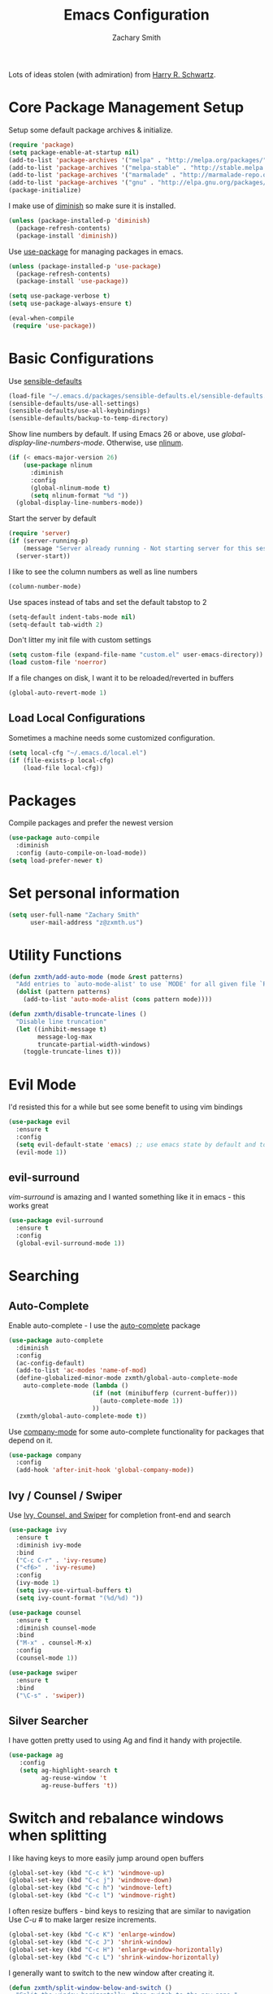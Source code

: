#+TITLE: Emacs Configuration
#+AUTHOR: Zachary Smith
#+EMAIL: z@zxmth.us
#+OPTIONS: toc:nil num:nil

Lots of ideas stolen (with admiration) from [[https://github.com/hrs][Harry R. Schwartz]].

* Core Package Management Setup

Setup some default package archives & initialize.

#+BEGIN_SRC emacs-lisp
(require 'package)
(setq package-enable-at-startup nil)
(add-to-list 'package-archives '("melpa" . "http://melpa.org/packages/"))
(add-to-list 'package-archives '("melpa-stable" . "http://stable.melpa.org/packages/"))
(add-to-list 'package-archives '("marmalade" . "http://marmalade-repo.org/packages/"))
(add-to-list 'package-archives '("gnu" . "http://elpa.gnu.org/packages/"))
(package-initialize)
#+END_SRC

I make use of [[https://github.com/emacsmirror/diminish][diminish]] so make sure it is installed.

#+BEGIN_SRC emacs-lisp
(unless (package-installed-p 'diminish)
  (package-refresh-contents)
  (package-install 'diminish))
#+END_SRC

Use [[https://github.com/jwiegley/use-package][use-package]] for managing packages in emacs.

#+BEGIN_SRC emacs-lisp
(unless (package-installed-p 'use-package)
  (package-refresh-contents)
  (package-install 'use-package))

(setq use-package-verbose t)
(setq use-package-always-ensure t)

(eval-when-compile
 (require 'use-package))
#+END_SRC

* Basic Configurations

Use [[https://github.com/hrs/sensible-defaults.el/blob/master/sensible-defaults.el][sensible-defaults]]

#+BEGIN_SRC emacs-lisp
(load-file "~/.emacs.d/packages/sensible-defaults.el/sensible-defaults.el")
(sensible-defaults/use-all-settings)
(sensible-defaults/use-all-keybindings)
(sensible-defaults/backup-to-temp-directory)
#+END_SRC

Show line numbers by default. If using Emacs 26 or above, use
/global-display-line-numbers-mode/. Otherwise, use [[https://elpa.gnu.org/packages/nlinum.html][nlinum]].

#+BEGIN_SRC emacs-lisp
  (if (< emacs-major-version 26)
      (use-package nlinum
        :diminish
        :config
        (global-nlinum-mode t)
        (setq nlinum-format "%d "))
    (global-display-line-numbers-mode))
#+end_src

Start the server by default
#+BEGIN_SRC emacs-lisp
  (require 'server)
  (if (server-running-p)
      (message "Server already running - Not starting server for this session")
    (server-start))
#+END_SRC

I like to see the column numbers as well as line numbers

#+BEGIN_SRC emacs-lisp
(column-number-mode)
#+END_SRC

Use spaces instead of tabs and set the default tabstop to 2

#+BEGIN_SRC emacs-lisp
(setq-default indent-tabs-mode nil)
(setq-default tab-width 2)
#+END_SRC

Don't litter my init file with custom settings

#+BEGIN_SRC emacs-lisp
(setq custom-file (expand-file-name "custom.el" user-emacs-directory))
(load custom-file 'noerror)
#+END_SRC

If a file changes on disk, I want it to be reloaded/reverted in buffers

#+BEGIN_SRC emacs-lisp
(global-auto-revert-mode 1)
#+END_SRC

** Load Local Configurations

Sometimes a machine needs some customized configuration.

#+BEGIN_SRC emacs-lisp
  (setq local-cfg "~/.emacs.d/local.el")
  (if (file-exists-p local-cfg)
      (load-file local-cfg))
#+END_SRC

* Packages

Compile packages and prefer the newest version

#+BEGIN_SRC emacs-lisp
(use-package auto-compile
  :diminish
  :config (auto-compile-on-load-mode))
(setq load-prefer-newer t)
#+END_SRC

* Set personal information

#+BEGIN_SRC emacs-lisp
(setq user-full-name "Zachary Smith"
      user-mail-address "z@zxmth.us")
#+END_SRC

* Utility Functions

#+BEGIN_SRC emacs-lisp
  (defun zxmth/add-auto-mode (mode &rest patterns)
    "Add entries to `auto-mode-alist' to use `MODE' for all given file `PATTERNS'."
    (dolist (pattern patterns)
      (add-to-list 'auto-mode-alist (cons pattern mode))))

  (defun zxmth/disable-truncate-lines ()
    "Disable line truncation"
    (let ((inhibit-message t)
          message-log-max
          truncate-partial-width-windows)
      (toggle-truncate-lines t)))
#+END_SRC

* Evil Mode

I'd resisted this for a while but see some benefit to using vim bindings

#+BEGIN_SRC emacs-lisp
  (use-package evil
    :ensure t
    :config
    (setq evil-default-state 'emacs) ;; use emacs state by default and toggle evil with C-z
    (evil-mode 1))
#+END_SRC

** evil-surround

   /vim-surround/ is amazing and I wanted something like it in emacs - this
   works great

#+BEGIN_SRC emacs-lisp
  (use-package evil-surround
    :ensure t
    :config
    (global-evil-surround-mode 1))
#+END_SRC

* Searching

** Auto-Complete

Enable auto-complete - I use the [[https://github.com/auto-complete/auto-complete][auto-complete]] package

#+BEGIN_SRC emacs-lisp
(use-package auto-complete
  :diminish
  :config
  (ac-config-default)
  (add-to-list 'ac-modes 'name-of-mod)
  (define-globalized-minor-mode zxmth/global-auto-complete-mode
    auto-complete-mode (lambda ()
                       (if (not (minibufferp (current-buffer)))
                         (auto-complete-mode 1))
                       ))
  (zxmth/global-auto-complete-mode t))
#+END_SRC

Use [[http://company-mode.github.io/][company-mode]] for some auto-complete functionality for packages that
depend on it.

#+BEGIN_SRC emacs-lisp
  (use-package company
    :config
    (add-hook 'after-init-hook 'global-company-mode))
#+END_SRC

** Ivy / Counsel / Swiper

Use [[https://github.com/abo-abo/swiper][Ivy, Counsel, and Swiper]] for completion front-end and search

#+BEGIN_SRC emacs-lisp
(use-package ivy
  :ensure t
  :diminish ivy-mode
  :bind
  ("C-c C-r" . 'ivy-resume)
  ("<f6>" . 'ivy-resume)
  :config
  (ivy-mode 1)
  (setq ivy-use-virtual-buffers t)
  (setq ivy-count-format "(%d/%d) "))

(use-package counsel
  :ensure t
  :diminish counsel-mode
  :bind
  ("M-x" . counsel-M-x)
  :config
  (counsel-mode 1))

(use-package swiper
  :ensure t
  :bind
  ("\C-s" . 'swiper))
#+END_SRC

** Silver Searcher

I have gotten pretty used to using Ag and find it handy with projectile.

#+BEGIN_SRC emacs-lisp
(use-package ag
   :config
   (setq ag-highlight-search t
         ag-reuse-window 't
         ag-reuse-buffers 't))
#+END_SRC

* Switch and rebalance windows when splitting

I like having keys to more easily jump around open buffers

#+BEGIN_SRC emacs-lisp
(global-set-key (kbd "C-c k") 'windmove-up)
(global-set-key (kbd "C-c j") 'windmove-down)
(global-set-key (kbd "C-c h") 'windmove-left)
(global-set-key (kbd "C-c l") 'windmove-right)
#+END_SRC

I often resize buffers - bind keys to resizing that are similar to navigation
Use /C-u #/ to make larger resize increments.

#+BEGIN_SRC emacs-lisp
(global-set-key (kbd "C-c K") 'enlarge-window)
(global-set-key (kbd "C-c J") 'shrink-window)
(global-set-key (kbd "C-c H") 'enlarge-window-horizontally)
(global-set-key (kbd "C-c L") 'shrink-window-horizontally)
#+END_SRC

I generally want to switch to the new window after creating it.

#+BEGIN_SRC emacs-lisp
(defun zxmth/split-window-below-and-switch ()
  "Split the window horizontally, then switch to the new pane."
  (interactive)
  (split-window-below)
  (balance-windows)
  (other-window 1))

(defun zxmth/split-window-right-and-switch ()
  "Split the window vertically, then switch to the new pane."
  (interactive)
  (split-window-right)
  (balance-windows)
  (other-window 1))

(global-set-key (kbd "C-x 2") 'zxmth/split-window-below-and-switch)
(global-set-key (kbd "C-x 3") 'zxmth/split-window-right-and-switch)

#+END_SRC

* Rearrange buffers and frames

** Transpose Frames

I'm using [[https://www.emacswiki.org/emacs/download/transpose-frame.el][Transpose Frame]] to rearrange buffers and frames. These are some keybindings
to make them easier to move around. I use tmux outside of emacs and wanted to make
emacs frames behave a bit more like tmux when rearranging.

#+BEGIN_SRC emacs-lisp
(use-package transpose-frame
  :config
  (global-set-key (kbd "C-x M-t") 'transpose-frame)
  (global-set-key (kbd "C-x M-SPC") 'flip-frame)
  (global-set-key (kbd "C-x M-f") 'flop-frame)
  (global-set-key (kbd "C-x M-r") 'rotate-frame)
  (global-set-key (kbd "C-x M-.") 'rotate-frame-clockwise)
  (global-set-key (kbd "C-x M-,") 'rotate-frame-anticlockwise))
#+END_SRC

** Use winner-mode

#+BEGIN_SRC emacs-lisp
(winner-mode 1)
#+END_SRC

** switch-window

switch-window is great for jumping around frames

#+BEGIN_SRC emacs-lisp
  (use-package switch-window
    :config
    (setq switch-window-shortcut-style 'qwerty)
    (setq switch-window-minibuffer-shortcut ?z)
    (global-set-key (kbd "C-c o") 'switch-window)
    (global-set-key (kbd "C-c 1") 'switch-window-then-maximize)
    (global-set-key (kbd "C-c 2") 'switch-window-then-split-below)
    (global-set-key (kbd "C-c 3") 'switch-window-then-split-right)
    (global-set-key (kbd "C-c 0") 'switch-window-then-delete)

    (global-set-key (kbd "C-c 4 d") 'switch-window-then-dired)
    (global-set-key (kbd "C-c 4 f") 'switch-window-then-find-file)
    (global-set-key (kbd "C-c 4 r") 'switch-window-then-find-file-read-only)
    (global-set-key (kbd "C-c 4 C-f") 'switch-window-then-find-file)
    (global-set-key (kbd "C-c 4 C-o") 'switch-window-then-display-buffer)
    (global-set-key (kbd "C-c 4 0") 'switch-window-then-kill-buffer))
#+END_SRC

* Multiple Cursors

Use [[https://github.com/magnars/multiple-cursors.el][Multiple Cursors]] by [[https://github.com/magnars][Magnar Sveen]]

#+BEGIN_SRC emacs-lisp
(use-package multiple-cursors
  :config
  (global-set-key (kbd "C-S-c C-S-c") 'mc/edit-lines)
  (global-set-key (kbd "C->") 'mc/mark-next-like-this)
  (global-set-key (kbd "C-<") 'mc/mark-previous-like-this)
  (global-set-key (kbd "C-c C-<") 'mc/mark-all-like-this))
#+END_SRC

* Make Emacs look nicer

** Use Solarized Theme

#+BEGIN_SRC emacs-lisp

  (defun zxmth/load-solarized-theme (&optional default-solarized-theme)
    (unless default-solarized-theme (setq default-solarized-theme 'solarized-dark))
    (load-theme default-solarized-theme)
    (zxmth/customize-solarized-theme))

  (defun zxmth/customize-solarized-theme ()
    ;; remove the box style for org-levelsq
    "Customize the solarized theme"
    (interactive)
    (dotimes (level 8)
      (set-face-attribute (intern-soft (format "org-level-%s" (+ 1 level)))
                          nil
                          :height 'unspecified
                          :background 'unspecified
                          :box 'unspecified))

    ;; make the block begin & end the same as the block body
    (let ((attributes '(org-block-end-line org-block-begin-line)))
      (dolist (attr attributes)
      (set-face-attribute attr
                          nil
                          :box 'unspecified
                          :background "#1c1f26"))))

  (defun zxmth/disable-enabled-themes ()
    "Disable all themes currently enabled"
    (interactive)
    (mapc #'disable-theme custom-enabled-themes))

  (defun zxmth/toggle-solarized-themes ()
    "Toggle between two solarized & solarized-light themes and make some customizations"
    (interactive)
    (setq themes-to-toggle '(solarized-dark solarized-light))
    (setq theme-to-enable (car (remove (car custom-enabled-themes) themes-to-toggle)))
    (zxmth/disable-enabled-themes)
    (zxmth/load-solarized-theme theme-to-enable))

  (use-package solarized-theme
      :ensure t
      :config
      (zxmth/customize-solarized-theme))

  (global-set-key (kbd "C-x /") 'zxmth/toggle-solarized-themes)

  (zxmth/load-solarized-theme)

#+END_SRC

* UI preferences

** Tweak window chrome

I don't usually use the menu or scroll bar, and they take up useful space.

#+BEGIN_SRC emacs-lisp
  (tool-bar-mode 0)
  (menu-bar-mode 1)
  (when (or (window-system) (daemonp))
    (scroll-bar-mode -1))
#+END_SRC

Make the frame title match the current project as defined by Projectile

#+BEGIN_SRC emacs-lisp
(setq frame-title-format '((:eval (projectile-project-name))))
#+END_SRC

** Use Telephone Line - like Powerline...but different!

#+BEGIN_SRC emacs-lisp
  (use-package telephone-line
    :init
    (setq telephone-line-primary-left-separator 'telephone-line-cubed-left
        telephone-line-secondary-left-separator 'telephone-line-cubed-hollow-left
        telephone-line-primary-right-separator 'telephone-line-cubed-right
        telephone-line-secondary-right-separator 'telephone-line-cubed-hollow-right)
    :config
    (when (or (display-graphic-p) (daemonp))
      (telephone-line-mode 1)))
#+END_SRC

** Diminish minor modes

#+BEGIN_SRC emacs-lisp
(diminish 'auto-revert-mode)
#+END_SRC

* Org Mode Settings

Some basic [[https://orgmode.org][Org-mode]] configurations

#+BEGIN_SRC emacs-lisp
  (global-set-key "\C-ca" 'org-agenda)
  (global-set-key "\C-cb" 'org-iswitchb)
  (setq org-log-done 'time)
  (setq org-todo-keywords
    '((sequence "TODO(t)" "STARTED(s!)" "WAITING(w@/!)" "|" "DONE(d!)" "CANCELED(c@)")))

  (setq org-todo-keyword-faces
    '(("STARTED" . org-warning)
      ("WAITING" . (:foreground "lightblue" :background "blue" :weight bold))
      ("CANCELED" (:foreground "white" :background "gray"))))
#+END_SRC

Use pretty bullets for

#+BEGIN_SRC emacs-lisp
(use-package org-bullets
  :init
  (add-hook 'org-mode-hook #'org-bullets-mode))
#+END_SRC

Use syntax highlighting in source blocks while editing

#+BEGIN_SRC emacs-lisp
(setq org-src-fontify-natively t)
#+END_SRC

Make TAB act as if it were issued in the language's major mode

#+BEGIN_SRC emacs-lisp
(setq org-src-tab-acts-natively t)
#+END_SRC

elisp template for org-mode

#+BEGIN_SRC emacs-lisp
(add-to-list 'org-structure-template-alist
             '("el" "#+BEGIN_SRC emacs-lisp\n?\n#+END_SRC"))
#+END_SRC

Store org files in ~/Dropbox/Org

#+BEGIN_SRC emacs-lisp
  (setq org-directory (if (boundp `custom-org-directory)
                          custom-org-directory
                        "~/Dropbox/Org"))

  (defun org-file-path (filename)
    "Return the absolute address of an org file, given its relative name."
    (concat (file-name-as-directory org-directory) filename))
  (setq org-index-file (org-file-path "index.org"))
  (setq org-inbox-file (org-file-path "inbox.org"))
  (setq org-habit-file (org-file-path "habits.org"))
  (setq org-archive-location
     (concat (org-file-path "archive.org") "::* From %s"))

  (setq org-agenda-files (list org-index-file org-inbox-file org-habit-file))
#+END_SRC

Automatically save org files - mostly needed for keeping in sync over dropbox
since I tend to open and edit my agenda on multiple computers and don't always
remember to save...

#+BEGIN_SRC emacs-lisp
(add-hook 'auto-save-hook 'org-save-all-org-buffers)
#+END_SRC

Capture tasks in /inbox.org/ but copy them into the /index.org/ file and clean
up the /inbox/

#+BEGIN_SRC emacs-lisp
  (defun zxmth/move-tasks-from-inbox ()
    "Move contents of the org-inbox-file file to end of org-index-file and clear contents of org-inbox-file"
    (interactive)
    (when (file-exists-p org-inbox-file)
        (save-excursion
          (find-file org-index-file)
          (goto-char (point-max))
          (insert-file-contents org-inbox-file)
          ;; clear contents of the inbox after moving contents
          (find-file org-inbox-file)
          (delete-region (point-min) (point-max))
          (save-buffer)
          (kill-buffer))))
  (define-key org-mode-map (kbd "C-c C-x TAB") 'zxmth/move-tasks-from-inbox)
#+END_SRC

Quickly open my index file

#+BEGIN_SRC emacs-lisp
  (defun zxmth/open-index-file ()
    "Open the file defined by variable org-index-file"
    (interactive)
    ;; first move any tasks over from the inbox
    (zxmth/move-tasks-from-inbox)
    (find-file org-index-file)
    (end-of-buffer))
  (global-set-key (kbd "C-c i") 'zxmth/open-index-file)
#+END_SRC

Define a few capture templates

#+BEGIN_SRC emacs-lisp
  (global-set-key (kbd "C-c c") 'org-capture)
  (setq org-capture-templates
        '(("t" "TODO"
           entry
           (file+headline org-index-file "Tasks")
           "** TODO %?\n")))
#+END_SRC

Quick capture TODO

#+BEGIN_SRC emacs-lisp
  (defun zxmth/org-capture-todo ()
    "Prompt to quickly capture a TODO using the TODO template"
    (interactive)
    (org-capture :keys "t"))
  (global-set-key (kbd "C-c M-n") 'zxmth/org-capture-todo)
#+END_SRC

Archive DONE and CANCELED tasks

#+BEGIN_SRC emacs-lisp
  (defun zxmth/org-archive-complete-tasks (&optional archive-states)
    "Move DONE and CANCELED items to the org-archive-location"
    (interactive)
    (unless archive-states (setq archive-states '("DONE" "CANCELED")))
    (dolist (state archive-states)
      (org-map-entries 'org-archive-subtree (concat "/" state))))

  (define-key org-mode-map (kbd "\C-c A") 'zxmth/org-archive-complete-tasks)
#+END_SRC

Enable spell-checking...I'm rael bad at spelling.

#+BEGIN_SRC emacs-lisp
(add-hook 'org-mode-hook 'flyspell-mode)
#+END_SRC

Build a custom agenda view that shows me TODOs marked as priority #A on top
followed by my tasks scheduled for the current day, tasks marked as started,
tasks marked as waiting, and then a list of all of my remaining TODOs

#+BEGIN_SRC emacs-lisp
  (defun zxmth/org-skip-subtree-if-priority (priority)
      "Skip an agenda subtree if it has a priority of PRIORITY.
       PRIORITY may be one of the characters ?A, ?B, or ?C."
      (let ((subtree-end (save-excursion (org-end-of-subtree t)))
            (pri-value (* 1000 (- org-lowest-priority priority)))
            (pri-current (org-get-priority (thing-at-point 'line t))))
        (if (= pri-value pri-current)
            subtree-end
               nil)))

  (defun zxmth/org-skip-subtree-if-habit ()
    "Skip an agenda entry if it has a STYLE property equal to \"habit\"."
    (let ((subtree-end (save-excursion (org-end-of-subtree t))))
      (if (string= (org-entry-get nil "STYLE") "habit")
          subtree-end
        nil)))

  (defun zxmth/org-skip-subtree-if-state-in (states)
    "Skip an agenda subtree if it has a todo state found in STATES"
    (let ((subtree-end (save-excursion (org-end-of-subtree t)))
          (skip nil))
      (dolist (state states skip)
        (setq task-state (org-entry-get nil "TODO"))
        (if (string= task-state state)
            (setq skip subtree-end)))))

  (setq org-agenda-custom-commands
        '(("d" "Daily Agenda"
           ((tags "PRIORITY=\"A\""
                  ((org-agenda-skip-function '(org-agenda-skip-entry-if 'todo 'done))
                   (org-agenda-overriding-header "High-Priority Tasks:")))
            (agenda "" ((org-agenda-span 1)))
            (tags "TODO=\"STARTED\""
                  ((org-agenda-overriding-header "Started:")))
            (tags "TODO=\"WAITING\""
                  ((org-agenda-overriding-header "Waiting:")))
            (alltodo ""
                     ((org-agenda-skip-function '(or (zxmth/org-skip-subtree-if-habit)
                                                     (zxmth/org-skip-subtree-if-priority ?A)
                                                     (zxmth/org-skip-subtree-if-state-in '("WAITING" "STARTED"))
                                                     (org-agenda-skip-if nil '(scheduled deadline))))
                      (org-agenda-overriding-header "Backlog:")))))))

  (defun zxmth/pop-to-custom-daily-org-agenda ()
    "Visit the 'Daily Agenda' org agenda in the current window
     and close other windows"
    (interactive)
    (org-agenda nil "d");; open "Daily Agenda" custom command
    (delete-other-windows))
  (global-set-key (kbd "C-x !") 'zxmth/pop-to-custom-daily-org-agenda)
#+END_SRC

* Git

Magit is amazing...and I barely know how to use it... This [[https://github.com/magit/magit/wiki/Cheatsheet][Cheat Sheet]] is helpful.

Turn on spell checking for commits - I make tons of typos :-(

#+BEGIN_SRC emacs-lisp
(use-package magit
  :bind ("C-x g" . magit-status)

  :config
  (setq git-commit-summary-max-length 50)
  (add-hook 'git-commit-mode-hook 'turn-on-flyspell))
#+END_SRC

* Programming

** web-mode

Use web-mode for a host of basic web-y file formats

#+BEGIN_SRC emacs-lisp
  (use-package web-mode
    :ensure t
    :defer t
    :config
    (setq web-mode-attr-indent-offset 4)
    (setq web-mode-code-indent-offset 4)
    (setq web-mode-css-indent-offset 4)
    (setq web-mode-indent-style 4)
    (setq web-mode-markup-indent-offset 4)
    (setq web-mode-sql-indent-offset 4)
    (add-to-list 'auto-mode-alist '("\\.tsx\\'" . web-mode))
    (add-hook 'web-mode-hook
              (lambda ()
                (when (string-equal "tsx" (file-name-extension buffer-file-name))
                  (setup-tide-mode))))
    ;; enable typescript-tslint checker
    (flycheck-add-mode 'typescript-tslint 'web-mode))
#+END_SRC

#+BEGIN_SRC emacs-lisp
 (add-hook 'web-mode-hook
           (lambda ()
             (rainbow-mode)
             (rspec-mode)))

 (zxmth/add-auto-mode
  'web-mode
  "\\.erb$"
  "\\.html$"
  "\\.rhtml$")
#+END_SRC

#+BEGIN_SRC emacs-lisp
(setq web-mode-enable-auto-indentation nil)
#+END_SRC

** Javascript

#+BEGIN_SRC emacs-lisp
  (use-package js2-mode
    :ensure t
    :config
    (progn
      (add-to-list
       'auto-mode-alist
       (cons "\.js$" (defun choose-js-type-mode ()
                       (save-excursion
                         (goto-char (point-min))
                         (let ((buff (current-buffer)))
                           (if (search-forward "React" nil t 1)
                               (rjsx-mode)
                             (js2-mode))))))))
    (setq js2-basic-offset 4)
    (add-to-list 'interpreter-mode-alist '("node" . js2-mode))
    (add-hook 'js2-mode-hook #'zxmth/disable-truncate-lines))
#+END_SRC

** JSX

Use rjsx-mode for jsx files.

#+BEGIN_SRC emacs-lisp
    (use-package rjsx-mode
       :config
       (setq js2-basic-offset 4)
       (add-hook 'rjsx-mode-hook #'zxmth/disable-truncate-lines))
#+END_SRC

** JSON

Use json-mode

#+BEGIN_SRC emacs-lisp
  (use-package json-mode
    :config
    (add-hook 'json-mode-hook #'zxmth/disable-truncate-lines))
#+END_SRC

** Tide (TypeScript)

#+BEGIN_SRC emacs-lisp
    (defun setup-tide-mode ()
      (interactive)
      (message "This is being run")
      (tide-setup)
      (flycheck-mode +1)
      (setq flycheck-check-syntax-automatically '(save mode-enabled))
      (eldoc-mode +1)
      (tide-hl-identifier-mode +1)
      (company-mode +1)
      (setq tide-format-options '(:tabSize 2 :indentSize 2)))

    (use-package tide
      :config
      (setq typescript-indent-level 2)
      (setq company-tooltip-align-annotations t)
      :after (typescript-mode company flycheck)
      :hook ((typescript-mode . setup-tide-mode)
             (typescript-mode . tide-hl-identifier-mode)
             (before-save . tide-format-before-save)
             (typescript-mode . zxmth/disable-truncate-lines)))
#+END_SRC

** PHP

#+BEGIN_SRC emacs-lisp
  (use-package php-mode
    :mode "\\.php\\'"
    :ensure t
    :defer 1
    :config
    (add-hook 'php-mode-hook #'zxmth/disable-truncate-lines))
#+END_SRC

** Projectile

Use Projectile to help manage files related to projects.

#+BEGIN_SRC emacs-lisp
  (use-package projectile
    :ensure t
    :defer 1
    :init
    (setq projectile-keymap-prefix (kbd "C-c p"))
    :config
    (projectile-mode)
    (setq projectile-enable-caching t)
    (setq projectile-mode-line
          '(:eval
            (format " [%s]"
                    (projectile-project-name)))))
#+END_SRC

Use projectile-ag to search project for symbol under the cursor

#+BEGIN_SRC emacs-lisp
(defun zxmth/search-project-for-symbol-at-point ()
  "Use `projectile-ag' to search the current project for `symbol-at-point'."
  (interactive)
  (projectile-ag (projectile-symbol-at-point)))

(global-set-key (kbd "C-c v") 'projectile-ag)
(global-set-key (kbd "C-c C-v") 'zxmth/search-project-for-symbol-at-point)
#+END_SRC

** Expand Region

[[https://github.com/magnars/][Magnar Sveen]] implemented one of my favorite features from IDEA...

#+BEGIN_SRC emacs-lisp
(use-package expand-region
   :config
   (global-set-key (kbd "C-%") 'er/expand-region))
#+END_SRC

** Rest Client

Handy, dandy rest client

#+BEGIN_SRC emacs-lisp
(use-package restclient)
#+END_SRC

** C mode

Use Linux coding standards for C - copied from [[https://www.kernel.org/doc/html/v4.10/process/coding-style.html#you-ve-made-a-mess-of-it][here]].

#+BEGIN_SRC emacs-lisp
  (defun c-lineup-arglist-tabs-only ()
    "Line up argument lists by tabs, not spaces"
    (let* ((anchor (c-langelem-pos c-syntactic-element))
           (column (c-langelem-2nd-pos c-syntactic-element))
           (offset (- (1+ column) anchor))
           (steps (floor offset c-basic-offset)))
      (* (max steps 1)
         c-basic-offset)))

  (add-hook 'c-mode-common-hook
            (lambda ()
              ;; Add kernel style
              (c-add-style
               "linux-tabs-only"
               '("linux" (c-offsets-alist
                          (arglist-cont-nonempty
                           c-lineup-gcc-asm-reg
                           c-lineup-arglist-tabs-only))))))

  (add-hook 'c-mode-hook
          (lambda ()
                  (setq indent-tabs-mode t)
                  (setq show-trailing-whitespace t)
                  (c-set-style "linux-tabs-only")))

  (add-hook 'c-mode-hook #'zxmth/disable-truncate-lines)
#+END_SRC

** Scala

#+BEGIN_SRC emacs-lisp
  (use-package ensime
    :ensure t
    :pin melpa-stable
    :config
    (add-hook 'scala-mode-hook #'zxmth/disable-truncate-lines))
#+END_SRC

* Writing

** Flyspell

#+BEGIN_SRC emacs-lisp
  (use-package flyspell
    :diminish 'flyspell-mode)
#+END_SRC

** Markdown

I like to write in markdown somtimes.
I often write markdown that will appear on Github...so prefer gfm by default.

#+BEGIN_SRC emacs-lisp
(use-package markdown-mode
  :commands gfm-mode
  :mode (("\\.md$" . gfm-mode))
  :config
  (setq markdown-command "pandoc --standalone --mathjax --from=markdown")
  (add-hook 'gfm-mode-hook 'flyspell-mode))
#+END_SRC

** Wrap paragraphs

/AutoFillMode/ automatically wraps paragraphs. This is typically what I want so
this should make sure that it wraps by default. Sometimes I don't want to use it
so give me a way to turn it off, too.

#+BEGIN_SRC emacs-lisp
(add-hook 'text-mode-hook 'turn-on-auto-fill)
(add-hook 'gfm-mode-hook 'turn-on-auto-fill)
(add-hook 'org-mode-hook 'turn-on-auto-fill)
(global-set-key (kbd "C-c q") 'auto-fill-mode)
#+END_SRC

* Helpers

Google This comes in handy

#+BEGIN_SRC emacs-lisp
  (use-package google-this
    :ensure t
    :config
    (global-set-key (kbd "C-c g") 'google-this-mode-submap))
#+END_SRC

/That's it for now!/
